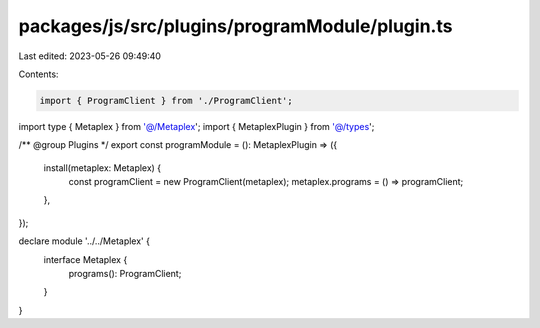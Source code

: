 packages/js/src/plugins/programModule/plugin.ts
===============================================

Last edited: 2023-05-26 09:49:40

Contents:

.. code-block:: ts

    import { ProgramClient } from './ProgramClient';
import type { Metaplex } from '@/Metaplex';
import { MetaplexPlugin } from '@/types';

/** @group Plugins */
export const programModule = (): MetaplexPlugin => ({
  install(metaplex: Metaplex) {
    const programClient = new ProgramClient(metaplex);
    metaplex.programs = () => programClient;
  },
});

declare module '../../Metaplex' {
  interface Metaplex {
    programs(): ProgramClient;
  }
}


